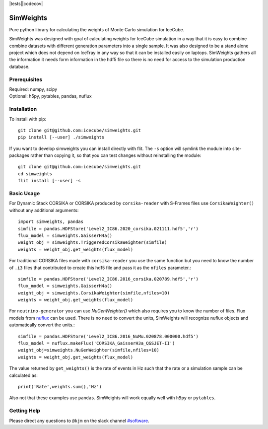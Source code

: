 
|tests||codecov|

.. |tests| image:: https://github.com/icecube/simweights/actions/workflows/unit_tests.yml/badge.svg
  :target: https://github.com/icecube/simweights/actions
.. |codecov| image:: https://codecov.io/gh/icecube/simweights/branch/main/graph/badge.svg?token=LQ20TAMY9C
  :target: https://codecov.io/gh/icecube/simweights

.. badge-break

==========
SimWeights
==========

Pure python library for calculating the weights of Monte Carlo simulation for IceCube.

SimWeights was designed with goal of calculating weights for IceCube simulation in a way that it
is easy to combine combine datasets with different generation parameters into a single sample.
It was also designed to be a stand alone project which does not depend on IceTray in any way so that it can
be installed easily on laptops. SimWeights gathers all the information it needs form information in the
hdf5 file so there is no need for access to the simulation production database.

.. doc-break

Prerequisites
=============

| Required: numpy, scipy
| Optional: h5py, pytables, pandas, nuflux

Installation
============

To install with pip: ::

  git clone git@github.com:icecube/simweights.git
  pip install [--user] ./simweights

If you want to develop simweights you can install directly with flit. 
The ``-s`` option will symlink the module into site-packages rather than copying it, 
so that you can test changes without reinstalling the module: ::

	git clone git@github.com:icecube/simweights.git
	cd simweights
	flit install [--user] -s

Basic Usage
===========

For Dynamic Stack CORSIKA or CORSIKA produced by ``corsika-reader`` with S-Frames files use
``CorsikaWeighter()`` without any additional arguments::

  import simweights, pandas
  simfile = pandas.HDFStore('Level2_IC86.2020_corsika.021111.hdf5','r')
  flux_model = simweights.GaisserH4a()
  weight_obj = simweights.TriggeredCorsikaWeighter(simfile)
  weights = weight_obj.get_weights(flux_model)

For traditional CORSIKA files made with ``corsika-reader`` you use the same function but you need to know 
the number of ``.i3`` files that contributed to create this hdf5 file and pass it as the ``nfiles`` parameter.::

  simfile = pandas.HDFStore('Level2_IC86.2016_corsika.020789.hdf5','r')
  flux_model = simweights.GaisserH4a()
  weight_obj = simweights.CorsikaWeighter(simfile,nfiles=10)
  weights = weight_obj.get_weights(flux_model)

For ``neutrino-generator`` you can use `NuGenWeighter()` which also requires you to know the number of files.
Flux models from `nuflux <https://github.com/icecube/nuflux>`_ can be used. There is no need to convert the
units, SimWeights will recognize nuflux objects and automatically convert the units.::

  simfile = pandas.HDFStore('Level2_IC86.2016_NuMu.020878.000000.hdf5')
  flux_model = nuflux.makeFlux('CORSIKA_GaisserH3a_QGSJET-II')
  weight_obj=simweights.NuGenWeighter(simfile,nfiles=10)
  weights = weight_obj.get_weights(flux_model)

The value returned by ``get_weights()`` is the rate of events in Hz such that the rate or a simulation
sample can be calculated as::

  print('Rate',weights.sum(),'Hz')

Also not that these examples use ``pandas``. SimWeights will work equally well with
``h5py`` or ``pytables``.

.. Examples

.. Documentation

Getting Help
============

Please direct any questions to ``@kjm`` on the slack channel `#software <https://icecube-spno.slack.com/channels/software>`_.

.. Contributing

.. Contributors

.. License
